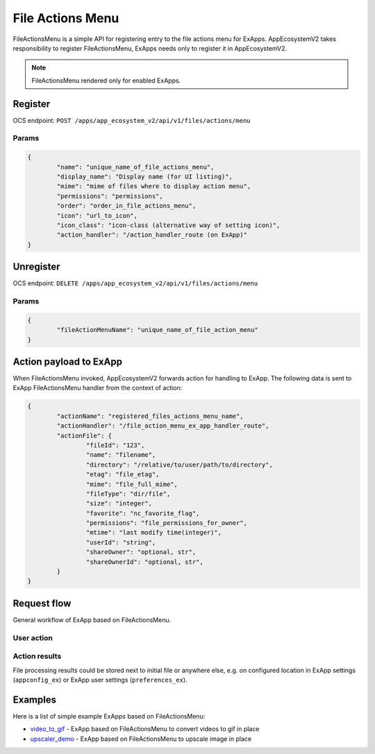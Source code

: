 =================
File Actions Menu
=================

FileActionsMenu is a simple API for registering entry to the file actions menu for ExApps.
AppEcosystemV2 takes responsibility to register FileActionsMenu, ExApps needs only to register it in AppEcosystemV2.

.. note::

	FileActionsMenu rendered only for enabled ExApps.

Register
^^^^^^^^

OCS endpoint: ``POST /apps/app_ecosystem_v2/api/v1/files/actions/menu``

Params
******

.. code-block:: json

	{
		"name": "unique_name_of_file_actions_menu",
		"display_name": "Display name (for UI listing)",
		"mime": "mime of files where to display action menu",
		"permissions": "permissions",
		"order": "order_in_file_actions_menu",
		"icon": "url_to_icon",
		"icon_class": "icon-class (alternative way of setting icon)",
		"action_handler": "/action_handler_route (on ExApp)"
	}


Unregister
^^^^^^^^^^

OCS endpoint: ``DELETE /apps/app_ecosystem_v2/api/v1/files/actions/menu``

Params
******


.. code-block:: json

	{
		"fileActionMenuName": "unique_name_of_file_action_menu"
	}

Action payload to ExApp
^^^^^^^^^^^^^^^^^^^^^^^

When FileActionsMenu invoked, AppEcosystemV2 forwards action for handling to ExApp.
The following data is sent to ExApp FileActionsMenu handler from the context of action:

.. code-block:: json

	{
		"actionName": "registered_files_actions_menu_name",
		"actionHandler": "/file_action_menu_ex_app_handler_route",
		"actionFile": {
			"fileId": "123",
			"name": "filename",
			"directory": "/relative/to/user/path/to/directory",
			"etag": "file_etag",
			"mime": "file_full_mime",
			"fileType": "dir/file",
			"size": "integer",
			"favorite": "nc_favorite_flag",
			"permissions": "file_permissions_for_owner",
			"mtime": "last modify time(integer)",
			"userId": "string",
			"shareOwner": "optional, str",
			"shareOwnerId": "optional, str",
		}
	}


Request flow
^^^^^^^^^^^^

General workflow of ExApp based on FileActionsMenu.

User action
***********

.. mermaid::

	sequenceDiagram
		User->>FileActionMenu: Press on registered ExApp action
		FileActionMenu->>AppEcosystemV2: send action context payload
		AppEcosystemV2->>ExApp: forward request to handler
		ExApp->>AppEcosystemV2: handler accepted action status
		AppEcosystemV2->>User: Alert (action sent or error)


Action results
**************

File processing results could be stored next to initial file or anywhere else,
e.g. on configured location in ExApp settings (``appconfig_ex``) or ExApp user settings (``preferences_ex``).

.. mermaid::

	sequenceDiagram
		ExApp->>Nextcloud: Upload result file
		ExApp->>AppEcosystemV2: Send notification about action results

Examples
^^^^^^^^

Here is a list of simple example ExApps based on FileActionsMenu:

* `video_to_gif <https://github.com/cloud-py-api/nc_py_api/tree/main/examples/as_app/to_gif>`_ - ExApp based on FileActionsMenu to convert videos to gif in place
* `upscaler_demo <https://github.com/cloud-py-api/upscaler_demo.git>`_ - ExApp based on FileActionsMenu to upscale image in place
